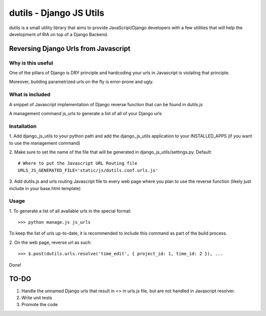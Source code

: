 ==========================
dutils - Django JS Utils
==========================

dutils is a small utility library that aims to provide JavaScript/Django developers with
a few utilities that will help the development of RIA on top of a
Django Backend.

Reversing Django Urls from Javascript
-------------------------------------
Why is this useful
******************
One of the pillars of Django is DRY principle and hardcoding your urls in Javascript is violating that principle.

Moreover, building parametrized urls on the fly is error-prone and ugly.

What is included
****************
A snippet of Javascript implementation of Django reverse function that can be found in dutils.js

A management command js_urls to generate a list of all of your Django urls

Installation
************
1. Add django_js_utils to your python path and add the django_js_utils application to your INSTALLED_APPS (if you want
to use the management command)

2. Make sure to set the name of the file that will be generated in django_js_utils/settings.py.
Default::
    # Where to put the Javascript URL Routing file
    URLS_JS_GENERATED_FILE='static/js/dutils.conf.urls.js'

3. Add dutils.js and urls routing Javascript file to every web page where you plan to use the reverse function
(likely just include in your base.html template)

Usage
*****
1. To generate a list of all available urls in the special
format::
    >>> python manage.js js_urls

To keep the list of urls up-to-date, it is recommended to include this command as part of the build process.

2. On the web page, reverse url as
such::
    >>> $.post(dutils.urls.resolve('time_edit', { project_id: 1, time_id: 2 }), ...


Done!

TO-DO
------
1. Handle the unnamed Django urls that result in <> in urls.js file, but are not handled in Javascript resolver.

2. Write unit tests

3. Promote the code